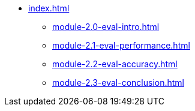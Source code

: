 * xref:index.adoc[]
** xref:module-2.0-eval-intro.adoc[]
** xref:module-2.1-eval-performance.adoc[]
** xref:module-2.2-eval-accuracy.adoc[]
** xref:module-2.3-eval-conclusion.adoc[]
